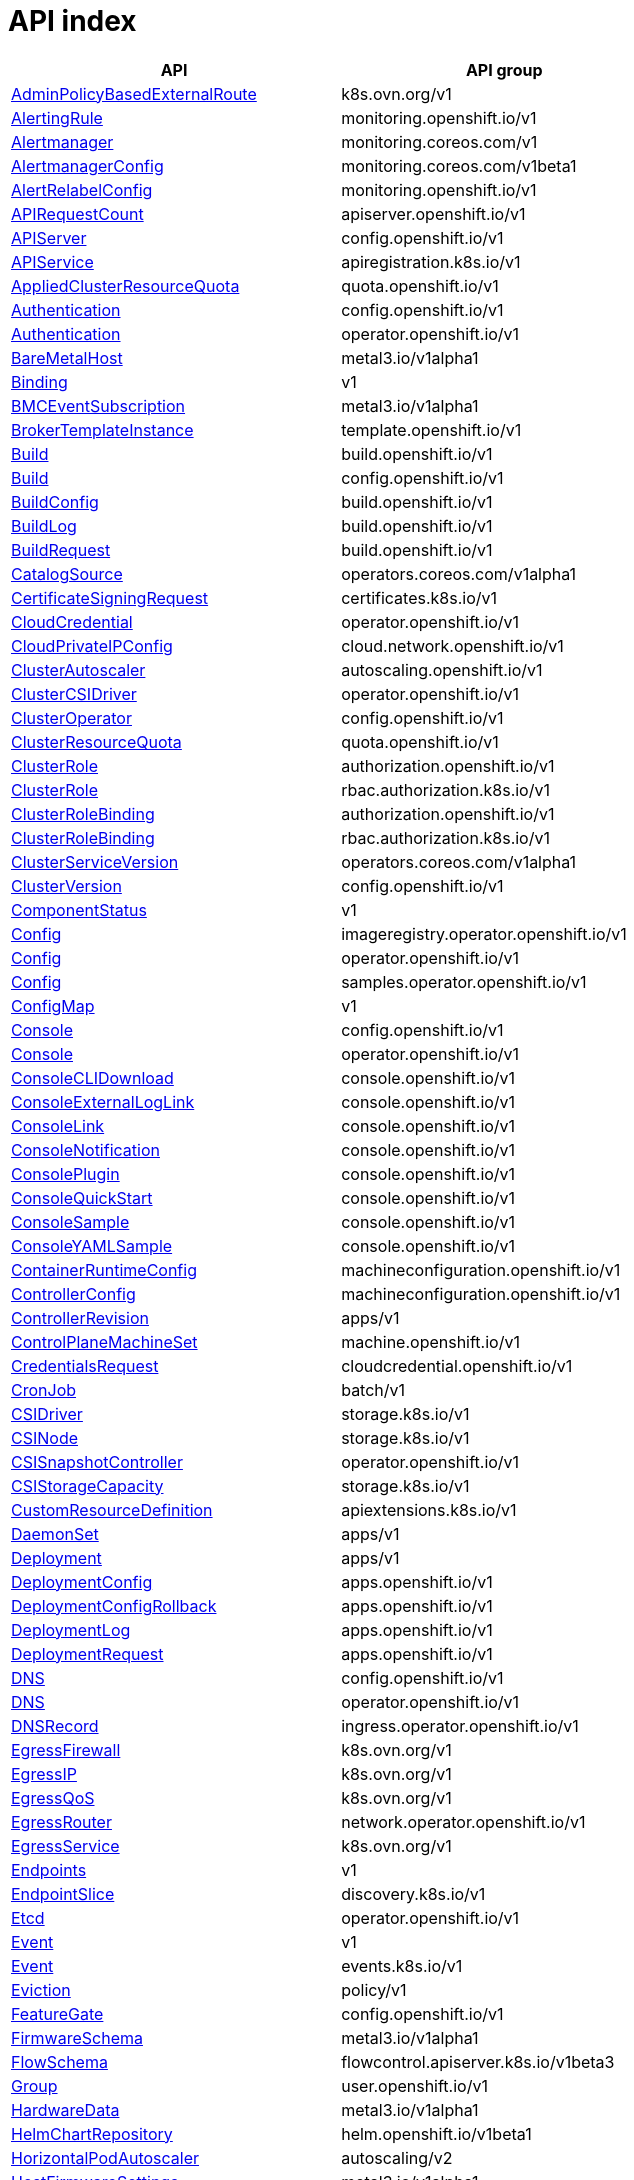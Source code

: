 // Automatically generated by 'openshift-apidocs-gen'. Do not edit.
:_mod-docs-content-type: ASSEMBLY
[id="api-index"]
= API index

[cols="1,1",options="header"]
|===
^| API ^| API group
| xref:../network_apis/adminpolicybasedexternalroute-k8s-ovn-org-v1.adoc#adminpolicybasedexternalroute-k8s-ovn-org-v1[AdminPolicyBasedExternalRoute]
| k8s.ovn.org/v1
| xref:../monitoring_apis/alertingrule-monitoring-openshift-io-v1.adoc#alertingrule-monitoring-openshift-io-v1[AlertingRule]
| monitoring.openshift.io/v1
| xref:../monitoring_apis/alertmanager-monitoring-coreos-com-v1.adoc#alertmanager-monitoring-coreos-com-v1[Alertmanager]
| monitoring.coreos.com/v1
| xref:../monitoring_apis/alertmanagerconfig-monitoring-coreos-com-v1beta1.adoc#alertmanagerconfig-monitoring-coreos-com-v1beta1[AlertmanagerConfig]
| monitoring.coreos.com/v1beta1
| xref:../monitoring_apis/alertrelabelconfig-monitoring-openshift-io-v1.adoc#alertrelabelconfig-monitoring-openshift-io-v1[AlertRelabelConfig]
| monitoring.openshift.io/v1
| xref:../metadata_apis/apirequestcount-apiserver-openshift-io-v1.adoc#apirequestcount-apiserver-openshift-io-v1[APIRequestCount]
| apiserver.openshift.io/v1
| xref:../config_apis/apiserver-config-openshift-io-v1.adoc#apiserver-config-openshift-io-v1[APIServer]
| config.openshift.io/v1
| xref:../extension_apis/apiservice-apiregistration-k8s-io-v1.adoc#apiservice-apiregistration-k8s-io-v1[APIService]
| apiregistration.k8s.io/v1
| xref:../schedule_and_quota_apis/appliedclusterresourcequota-quota-openshift-io-v1.adoc#appliedclusterresourcequota-quota-openshift-io-v1[AppliedClusterResourceQuota]
| quota.openshift.io/v1
| xref:../config_apis/authentication-config-openshift-io-v1.adoc#authentication-config-openshift-io-v1[Authentication]
| config.openshift.io/v1
| xref:../operator_apis/authentication-operator-openshift-io-v1.adoc#authentication-operator-openshift-io-v1[Authentication]
| operator.openshift.io/v1
| xref:../provisioning_apis/baremetalhost-metal3-io-v1alpha1.adoc#baremetalhost-metal3-io-v1alpha1[BareMetalHost]
| metal3.io/v1alpha1
| xref:../metadata_apis/binding-v1.adoc#binding-v1[Binding]
| v1
| xref:../provisioning_apis/bmceventsubscription-metal3-io-v1alpha1.adoc#bmceventsubscription-metal3-io-v1alpha1[BMCEventSubscription]
| metal3.io/v1alpha1
| xref:../template_apis/brokertemplateinstance-template-openshift-io-v1.adoc#brokertemplateinstance-template-openshift-io-v1[BrokerTemplateInstance]
| template.openshift.io/v1
| xref:../workloads_apis/build-build-openshift-io-v1.adoc#build-build-openshift-io-v1[Build]
| build.openshift.io/v1
| xref:../config_apis/build-config-openshift-io-v1.adoc#build-config-openshift-io-v1[Build]
| config.openshift.io/v1
| xref:../workloads_apis/buildconfig-build-openshift-io-v1.adoc#buildconfig-build-openshift-io-v1[BuildConfig]
| build.openshift.io/v1
| xref:../workloads_apis/buildlog-build-openshift-io-v1.adoc#buildlog-build-openshift-io-v1[BuildLog]
| build.openshift.io/v1
| xref:../workloads_apis/buildrequest-build-openshift-io-v1.adoc#buildrequest-build-openshift-io-v1[BuildRequest]
| build.openshift.io/v1
| xref:../operatorhub_apis/catalogsource-operators-coreos-com-v1alpha1.adoc#catalogsource-operators-coreos-com-v1alpha1[CatalogSource]
| operators.coreos.com/v1alpha1
| xref:../security_apis/certificatesigningrequest-certificates-k8s-io-v1.adoc#certificatesigningrequest-certificates-k8s-io-v1[CertificateSigningRequest]
| certificates.k8s.io/v1
| xref:../operator_apis/cloudcredential-operator-openshift-io-v1.adoc#cloudcredential-operator-openshift-io-v1[CloudCredential]
| operator.openshift.io/v1
| xref:../network_apis/cloudprivateipconfig-cloud-network-openshift-io-v1.adoc#cloudprivateipconfig-cloud-network-openshift-io-v1[CloudPrivateIPConfig]
| cloud.network.openshift.io/v1
| xref:../autoscale_apis/clusterautoscaler-autoscaling-openshift-io-v1.adoc#clusterautoscaler-autoscaling-openshift-io-v1[ClusterAutoscaler]
| autoscaling.openshift.io/v1
| xref:../operator_apis/clustercsidriver-operator-openshift-io-v1.adoc#clustercsidriver-operator-openshift-io-v1[ClusterCSIDriver]
| operator.openshift.io/v1
| xref:../config_apis/clusteroperator-config-openshift-io-v1.adoc#clusteroperator-config-openshift-io-v1[ClusterOperator]
| config.openshift.io/v1
| xref:../schedule_and_quota_apis/clusterresourcequota-quota-openshift-io-v1.adoc#clusterresourcequota-quota-openshift-io-v1[ClusterResourceQuota]
| quota.openshift.io/v1
| xref:../role_apis/clusterrole-authorization-openshift-io-v1.adoc#clusterrole-authorization-openshift-io-v1[ClusterRole]
| authorization.openshift.io/v1
| xref:../rbac_apis/clusterrole-rbac-authorization-k8s-io-v1.adoc#clusterrole-rbac-authorization-k8s-io-v1[ClusterRole]
| rbac.authorization.k8s.io/v1
| xref:../role_apis/clusterrolebinding-authorization-openshift-io-v1.adoc#clusterrolebinding-authorization-openshift-io-v1[ClusterRoleBinding]
| authorization.openshift.io/v1
| xref:../rbac_apis/clusterrolebinding-rbac-authorization-k8s-io-v1.adoc#clusterrolebinding-rbac-authorization-k8s-io-v1[ClusterRoleBinding]
| rbac.authorization.k8s.io/v1
| xref:../operatorhub_apis/clusterserviceversion-operators-coreos-com-v1alpha1.adoc#clusterserviceversion-operators-coreos-com-v1alpha1[ClusterServiceVersion]
| operators.coreos.com/v1alpha1
| xref:../config_apis/clusterversion-config-openshift-io-v1.adoc#clusterversion-config-openshift-io-v1[ClusterVersion]
| config.openshift.io/v1
| xref:../metadata_apis/componentstatus-v1.adoc#componentstatus-v1[ComponentStatus]
| v1
| xref:../operator_apis/config-imageregistry-operator-openshift-io-v1.adoc#config-imageregistry-operator-openshift-io-v1[Config]
| imageregistry.operator.openshift.io/v1
| xref:../operator_apis/config-operator-openshift-io-v1.adoc#config-operator-openshift-io-v1[Config]
| operator.openshift.io/v1
| xref:../operator_apis/config-samples-operator-openshift-io-v1.adoc#config-samples-operator-openshift-io-v1[Config]
| samples.operator.openshift.io/v1
| xref:../metadata_apis/configmap-v1.adoc#configmap-v1[ConfigMap]
| v1
| xref:../config_apis/console-config-openshift-io-v1.adoc#console-config-openshift-io-v1[Console]
| config.openshift.io/v1
| xref:../operator_apis/console-operator-openshift-io-v1.adoc#console-operator-openshift-io-v1[Console]
| operator.openshift.io/v1
| xref:../console_apis/consoleclidownload-console-openshift-io-v1.adoc#consoleclidownload-console-openshift-io-v1[ConsoleCLIDownload]
| console.openshift.io/v1
| xref:../console_apis/consoleexternalloglink-console-openshift-io-v1.adoc#consoleexternalloglink-console-openshift-io-v1[ConsoleExternalLogLink]
| console.openshift.io/v1
| xref:../console_apis/consolelink-console-openshift-io-v1.adoc#consolelink-console-openshift-io-v1[ConsoleLink]
| console.openshift.io/v1
| xref:../console_apis/consolenotification-console-openshift-io-v1.adoc#consolenotification-console-openshift-io-v1[ConsoleNotification]
| console.openshift.io/v1
| xref:../console_apis/consoleplugin-console-openshift-io-v1.adoc#consoleplugin-console-openshift-io-v1[ConsolePlugin]
| console.openshift.io/v1
| xref:../console_apis/consolequickstart-console-openshift-io-v1.adoc#consolequickstart-console-openshift-io-v1[ConsoleQuickStart]
| console.openshift.io/v1
| xref:../console_apis/consolesample-console-openshift-io-v1.adoc#consolesample-console-openshift-io-v1[ConsoleSample]
| console.openshift.io/v1
| xref:../console_apis/consoleyamlsample-console-openshift-io-v1.adoc#consoleyamlsample-console-openshift-io-v1[ConsoleYAMLSample]
| console.openshift.io/v1
| xref:../machine_apis/containerruntimeconfig-machineconfiguration-openshift-io-v1.adoc#containerruntimeconfig-machineconfiguration-openshift-io-v1[ContainerRuntimeConfig]
| machineconfiguration.openshift.io/v1
| xref:../machine_apis/controllerconfig-machineconfiguration-openshift-io-v1.adoc#controllerconfig-machineconfiguration-openshift-io-v1[ControllerConfig]
| machineconfiguration.openshift.io/v1
| xref:../metadata_apis/controllerrevision-apps-v1.adoc#controllerrevision-apps-v1[ControllerRevision]
| apps/v1
| xref:../machine_apis/controlplanemachineset-machine-openshift-io-v1.adoc#controlplanemachineset-machine-openshift-io-v1[ControlPlaneMachineSet]
| machine.openshift.io/v1
| xref:../security_apis/credentialsrequest-cloudcredential-openshift-io-v1.adoc#credentialsrequest-cloudcredential-openshift-io-v1[CredentialsRequest]
| cloudcredential.openshift.io/v1
| xref:../workloads_apis/cronjob-batch-v1.adoc#cronjob-batch-v1[CronJob]
| batch/v1
| xref:../storage_apis/csidriver-storage-k8s-io-v1.adoc#csidriver-storage-k8s-io-v1[CSIDriver]
| storage.k8s.io/v1
| xref:../storage_apis/csinode-storage-k8s-io-v1.adoc#csinode-storage-k8s-io-v1[CSINode]
| storage.k8s.io/v1
| xref:../operator_apis/csisnapshotcontroller-operator-openshift-io-v1.adoc#csisnapshotcontroller-operator-openshift-io-v1[CSISnapshotController]
| operator.openshift.io/v1
| xref:../storage_apis/csistoragecapacity-storage-k8s-io-v1.adoc#csistoragecapacity-storage-k8s-io-v1[CSIStorageCapacity]
| storage.k8s.io/v1
| xref:../extension_apis/customresourcedefinition-apiextensions-k8s-io-v1.adoc#customresourcedefinition-apiextensions-k8s-io-v1[CustomResourceDefinition]
| apiextensions.k8s.io/v1
| xref:../workloads_apis/daemonset-apps-v1.adoc#daemonset-apps-v1[DaemonSet]
| apps/v1
| xref:../workloads_apis/deployment-apps-v1.adoc#deployment-apps-v1[Deployment]
| apps/v1
| xref:../workloads_apis/deploymentconfig-apps-openshift-io-v1.adoc#deploymentconfig-apps-openshift-io-v1[DeploymentConfig]
| apps.openshift.io/v1
| xref:../workloads_apis/deploymentconfigrollback-apps-openshift-io-v1.adoc#deploymentconfigrollback-apps-openshift-io-v1[DeploymentConfigRollback]
| apps.openshift.io/v1
| xref:../workloads_apis/deploymentlog-apps-openshift-io-v1.adoc#deploymentlog-apps-openshift-io-v1[DeploymentLog]
| apps.openshift.io/v1
| xref:../workloads_apis/deploymentrequest-apps-openshift-io-v1.adoc#deploymentrequest-apps-openshift-io-v1[DeploymentRequest]
| apps.openshift.io/v1
| xref:../config_apis/dns-config-openshift-io-v1.adoc#dns-config-openshift-io-v1[DNS]
| config.openshift.io/v1
| xref:../operator_apis/dns-operator-openshift-io-v1.adoc#dns-operator-openshift-io-v1[DNS]
| operator.openshift.io/v1
| xref:../operator_apis/dnsrecord-ingress-operator-openshift-io-v1.adoc#dnsrecord-ingress-operator-openshift-io-v1[DNSRecord]
| ingress.operator.openshift.io/v1
| xref:../network_apis/egressfirewall-k8s-ovn-org-v1.adoc#egressfirewall-k8s-ovn-org-v1[EgressFirewall]
| k8s.ovn.org/v1
| xref:../network_apis/egressip-k8s-ovn-org-v1.adoc#egressip-k8s-ovn-org-v1[EgressIP]
| k8s.ovn.org/v1
| xref:../network_apis/egressqos-k8s-ovn-org-v1.adoc#egressqos-k8s-ovn-org-v1[EgressQoS]
| k8s.ovn.org/v1
| xref:../network_apis/egressrouter-network-operator-openshift-io-v1.adoc#egressrouter-network-operator-openshift-io-v1[EgressRouter]
| network.operator.openshift.io/v1
| xref:../network_apis/egressservice-k8s-ovn-org-v1.adoc#egressservice-k8s-ovn-org-v1[EgressService]
| k8s.ovn.org/v1
| xref:../network_apis/endpoints-v1.adoc#endpoints-v1[Endpoints]
| v1
| xref:../network_apis/endpointslice-discovery-k8s-io-v1.adoc#endpointslice-discovery-k8s-io-v1[EndpointSlice]
| discovery.k8s.io/v1
| xref:../operator_apis/etcd-operator-openshift-io-v1.adoc#etcd-operator-openshift-io-v1[Etcd]
| operator.openshift.io/v1
| xref:../metadata_apis/event-v1.adoc#event-v1[Event]
| v1
| xref:../metadata_apis/event-events-k8s-io-v1.adoc#event-events-k8s-io-v1[Event]
| events.k8s.io/v1
| xref:../policy_apis/eviction-policy-v1.adoc#eviction-policy-v1[Eviction]
| policy/v1
| xref:../config_apis/featuregate-config-openshift-io-v1.adoc#featuregate-config-openshift-io-v1[FeatureGate]
| config.openshift.io/v1
| xref:../provisioning_apis/firmwareschema-metal3-io-v1alpha1.adoc#firmwareschema-metal3-io-v1alpha1[FirmwareSchema]
| metal3.io/v1alpha1
| xref:../schedule_and_quota_apis/flowschema-flowcontrol-apiserver-k8s-io-v1beta3.adoc#flowschema-flowcontrol-apiserver-k8s-io-v1beta3[FlowSchema]
| flowcontrol.apiserver.k8s.io/v1beta3
| xref:../user_and_group_apis/group-user-openshift-io-v1.adoc#group-user-openshift-io-v1[Group]
| user.openshift.io/v1
| xref:../provisioning_apis/hardwaredata-metal3-io-v1alpha1.adoc#hardwaredata-metal3-io-v1alpha1[HardwareData]
| metal3.io/v1alpha1
| xref:../config_apis/helmchartrepository-helm-openshift-io-v1beta1.adoc#helmchartrepository-helm-openshift-io-v1beta1[HelmChartRepository]
| helm.openshift.io/v1beta1
| xref:../autoscale_apis/horizontalpodautoscaler-autoscaling-v2.adoc#horizontalpodautoscaler-autoscaling-v2[HorizontalPodAutoscaler]
| autoscaling/v2
| xref:../provisioning_apis/hostfirmwaresettings-metal3-io-v1alpha1.adoc#hostfirmwaresettings-metal3-io-v1alpha1[HostFirmwareSettings]
| metal3.io/v1alpha1
| xref:../user_and_group_apis/identity-user-openshift-io-v1.adoc#identity-user-openshift-io-v1[Identity]
| user.openshift.io/v1
| xref:../config_apis/image-config-openshift-io-v1.adoc#image-config-openshift-io-v1[Image]
| config.openshift.io/v1
| xref:../image_apis/image-image-openshift-io-v1.adoc#image-image-openshift-io-v1[Image]
| image.openshift.io/v1
| xref:../config_apis/imagecontentpolicy-config-openshift-io-v1.adoc#imagecontentpolicy-config-openshift-io-v1[ImageContentPolicy]
| config.openshift.io/v1
| xref:../operator_apis/imagecontentsourcepolicy-operator-openshift-io-v1alpha1.adoc#imagecontentsourcepolicy-operator-openshift-io-v1alpha1[ImageContentSourcePolicy]
| operator.openshift.io/v1alpha1
| xref:../config_apis/imagedigestmirrorset-config-openshift-io-v1.adoc#imagedigestmirrorset-config-openshift-io-v1[ImageDigestMirrorSet]
| config.openshift.io/v1
| xref:../operator_apis/imagepruner-imageregistry-operator-openshift-io-v1.adoc#imagepruner-imageregistry-operator-openshift-io-v1[ImagePruner]
| imageregistry.operator.openshift.io/v1
| xref:../image_apis/imagesignature-image-openshift-io-v1.adoc#imagesignature-image-openshift-io-v1[ImageSignature]
| image.openshift.io/v1
| xref:../image_apis/imagestream-image-openshift-io-v1.adoc#imagestream-image-openshift-io-v1[ImageStream]
| image.openshift.io/v1
| xref:../image_apis/imagestreamimage-image-openshift-io-v1.adoc#imagestreamimage-image-openshift-io-v1[ImageStreamImage]
| image.openshift.io/v1
| xref:../image_apis/imagestreamimport-image-openshift-io-v1.adoc#imagestreamimport-image-openshift-io-v1[ImageStreamImport]
| image.openshift.io/v1
| xref:../image_apis/imagestreamlayers-image-openshift-io-v1.adoc#imagestreamlayers-image-openshift-io-v1[ImageStreamLayers]
| image.openshift.io/v1
| xref:../image_apis/imagestreammapping-image-openshift-io-v1.adoc#imagestreammapping-image-openshift-io-v1[ImageStreamMapping]
| image.openshift.io/v1
| xref:../image_apis/imagestreamtag-image-openshift-io-v1.adoc#imagestreamtag-image-openshift-io-v1[ImageStreamTag]
| image.openshift.io/v1
| xref:../image_apis/imagetag-image-openshift-io-v1.adoc#imagetag-image-openshift-io-v1[ImageTag]
| image.openshift.io/v1
| xref:../config_apis/imagetagmirrorset-config-openshift-io-v1.adoc#imagetagmirrorset-config-openshift-io-v1[ImageTagMirrorSet]
| config.openshift.io/v1
| xref:../config_apis/infrastructure-config-openshift-io-v1.adoc#infrastructure-config-openshift-io-v1[Infrastructure]
| config.openshift.io/v1
| xref:../config_apis/ingress-config-openshift-io-v1.adoc#ingress-config-openshift-io-v1[Ingress]
| config.openshift.io/v1
| xref:../network_apis/ingress-networking-k8s-io-v1.adoc#ingress-networking-k8s-io-v1[Ingress]
| networking.k8s.io/v1
| xref:../network_apis/ingressclass-networking-k8s-io-v1.adoc#ingressclass-networking-k8s-io-v1[IngressClass]
| networking.k8s.io/v1
| xref:../operator_apis/ingresscontroller-operator-openshift-io-v1.adoc#ingresscontroller-operator-openshift-io-v1[IngressController]
| operator.openshift.io/v1
| xref:../operator_apis/insightsoperator-operator-openshift-io-v1.adoc#insightsoperator-operator-openshift-io-v1[InsightsOperator]
| operator.openshift.io/v1
| xref:../operatorhub_apis/installplan-operators-coreos-com-v1alpha1.adoc#installplan-operators-coreos-com-v1alpha1[InstallPlan]
| operators.coreos.com/v1alpha1
| xref:../network_apis/ippool-whereabouts-cni-cncf-io-v1alpha1.adoc#ippool-whereabouts-cni-cncf-io-v1alpha1[IPPool]
| whereabouts.cni.cncf.io/v1alpha1
| xref:../workloads_apis/job-batch-v1.adoc#job-batch-v1[Job]
| batch/v1
| xref:../operator_apis/kubeapiserver-operator-openshift-io-v1.adoc#kubeapiserver-operator-openshift-io-v1[KubeAPIServer]
| operator.openshift.io/v1
| xref:../operator_apis/kubecontrollermanager-operator-openshift-io-v1.adoc#kubecontrollermanager-operator-openshift-io-v1[KubeControllerManager]
| operator.openshift.io/v1
| xref:../machine_apis/kubeletconfig-machineconfiguration-openshift-io-v1.adoc#kubeletconfig-machineconfiguration-openshift-io-v1[KubeletConfig]
| machineconfiguration.openshift.io/v1
| xref:../operator_apis/kubescheduler-operator-openshift-io-v1.adoc#kubescheduler-operator-openshift-io-v1[KubeScheduler]
| operator.openshift.io/v1
| xref:../operator_apis/kubestorageversionmigrator-operator-openshift-io-v1.adoc#kubestorageversionmigrator-operator-openshift-io-v1[KubeStorageVersionMigrator]
| operator.openshift.io/v1
| xref:../metadata_apis/lease-coordination-k8s-io-v1.adoc#lease-coordination-k8s-io-v1[Lease]
| coordination.k8s.io/v1
| xref:../schedule_and_quota_apis/limitrange-v1.adoc#limitrange-v1[LimitRange]
| v1
| xref:../authorization_apis/localresourceaccessreview-authorization-openshift-io-v1.adoc#localresourceaccessreview-authorization-openshift-io-v1[LocalResourceAccessReview]
| authorization.openshift.io/v1
| xref:../authorization_apis/localsubjectaccessreview-authorization-k8s-io-v1.adoc#localsubjectaccessreview-authorization-k8s-io-v1[LocalSubjectAccessReview]
| authorization.k8s.io/v1
| xref:../authorization_apis/localsubjectaccessreview-authorization-openshift-io-v1.adoc#localsubjectaccessreview-authorization-openshift-io-v1[LocalSubjectAccessReview]
| authorization.openshift.io/v1
| xref:../machine_apis/machine-machine-openshift-io-v1beta1.adoc#machine-machine-openshift-io-v1beta1[Machine]
| machine.openshift.io/v1beta1
| xref:../autoscale_apis/machineautoscaler-autoscaling-openshift-io-v1beta1.adoc#machineautoscaler-autoscaling-openshift-io-v1beta1[MachineAutoscaler]
| autoscaling.openshift.io/v1beta1
| xref:../machine_apis/machineconfig-machineconfiguration-openshift-io-v1.adoc#machineconfig-machineconfiguration-openshift-io-v1[MachineConfig]
| machineconfiguration.openshift.io/v1
| xref:../machine_apis/machineconfignode-machineconfiguration-openshift-io-v1alpha1.adoc#machineconfignode-machineconfiguration-openshift-io-v1alpha1[MachineConfigNode]
| machineconfiguration.openshift.io/v1alpha1
| xref:../machine_apis/machineconfigpool-machineconfiguration-openshift-io-v1.adoc#machineconfigpool-machineconfiguration-openshift-io-v1[MachineConfigPool]
| machineconfiguration.openshift.io/v1
| xref:../operator_apis/machineconfiguration-operator-openshift-io-v1.adoc#machineconfiguration-operator-openshift-io-v1[MachineConfiguration]
| operator.openshift.io/v1
| xref:../machine_apis/machinehealthcheck-machine-openshift-io-v1beta1.adoc#machinehealthcheck-machine-openshift-io-v1beta1[MachineHealthCheck]
| machine.openshift.io/v1beta1
| xref:../machine_apis/machineset-machine-openshift-io-v1beta1.adoc#machineset-machine-openshift-io-v1beta1[MachineSet]
| machine.openshift.io/v1beta1
| xref:../provisioning_apis/metal3remediation-infrastructure-cluster-x-k8s-io-v1beta1.adoc#metal3remediation-infrastructure-cluster-x-k8s-io-v1beta1[Metal3Remediation]
| infrastructure.cluster.x-k8s.io/v1beta1
| xref:../provisioning_apis/metal3remediationtemplate-infrastructure-cluster-x-k8s-io-v1beta1.adoc#metal3remediationtemplate-infrastructure-cluster-x-k8s-io-v1beta1[Metal3RemediationTemplate]
| infrastructure.cluster.x-k8s.io/v1beta1
| xref:../extension_apis/mutatingwebhookconfiguration-admissionregistration-k8s-io-v1.adoc#mutatingwebhookconfiguration-admissionregistration-k8s-io-v1[MutatingWebhookConfiguration]
| admissionregistration.k8s.io/v1
| xref:../metadata_apis/namespace-v1.adoc#namespace-v1[Namespace]
| v1
| xref:../config_apis/network-config-openshift-io-v1.adoc#network-config-openshift-io-v1[Network]
| config.openshift.io/v1
| xref:../operator_apis/network-operator-openshift-io-v1.adoc#network-operator-openshift-io-v1[Network]
| operator.openshift.io/v1
| xref:../network_apis/networkattachmentdefinition-k8s-cni-cncf-io-v1.adoc#networkattachmentdefinition-k8s-cni-cncf-io-v1[NetworkAttachmentDefinition]
| k8s.cni.cncf.io/v1
| xref:../network_apis/networkpolicy-networking-k8s-io-v1.adoc#networkpolicy-networking-k8s-io-v1[NetworkPolicy]
| networking.k8s.io/v1
| xref:../node_apis/node-v1.adoc#node-v1[Node]
| v1
| xref:../config_apis/node-config-openshift-io-v1.adoc#node-config-openshift-io-v1[Node]
| config.openshift.io/v1
| xref:../config_apis/oauth-config-openshift-io-v1.adoc#oauth-config-openshift-io-v1[OAuth]
| config.openshift.io/v1
| xref:../oauth_apis/oauthaccesstoken-oauth-openshift-io-v1.adoc#oauthaccesstoken-oauth-openshift-io-v1[OAuthAccessToken]
| oauth.openshift.io/v1
| xref:../oauth_apis/oauthauthorizetoken-oauth-openshift-io-v1.adoc#oauthauthorizetoken-oauth-openshift-io-v1[OAuthAuthorizeToken]
| oauth.openshift.io/v1
| xref:../oauth_apis/oauthclient-oauth-openshift-io-v1.adoc#oauthclient-oauth-openshift-io-v1[OAuthClient]
| oauth.openshift.io/v1
| xref:../oauth_apis/oauthclientauthorization-oauth-openshift-io-v1.adoc#oauthclientauthorization-oauth-openshift-io-v1[OAuthClientAuthorization]
| oauth.openshift.io/v1
| xref:../operatorhub_apis/olmconfig-operators-coreos-com-v1.adoc#olmconfig-operators-coreos-com-v1[OLMConfig]
| operators.coreos.com/v1
| xref:../operator_apis/openshiftapiserver-operator-openshift-io-v1.adoc#openshiftapiserver-operator-openshift-io-v1[OpenShiftAPIServer]
| operator.openshift.io/v1
| xref:../operator_apis/openshiftcontrollermanager-operator-openshift-io-v1.adoc#openshiftcontrollermanager-operator-openshift-io-v1[OpenShiftControllerManager]
| operator.openshift.io/v1
| xref:../operatorhub_apis/operator-operators-coreos-com-v1.adoc#operator-operators-coreos-com-v1[Operator]
| operators.coreos.com/v1
| xref:../operatorhub_apis/operatorcondition-operators-coreos-com-v2.adoc#operatorcondition-operators-coreos-com-v2[OperatorCondition]
| operators.coreos.com/v2
| xref:../operatorhub_apis/operatorgroup-operators-coreos-com-v1.adoc#operatorgroup-operators-coreos-com-v1[OperatorGroup]
| operators.coreos.com/v1
| xref:../config_apis/operatorhub-config-openshift-io-v1.adoc#operatorhub-config-openshift-io-v1[OperatorHub]
| config.openshift.io/v1
| xref:../operator_apis/operatorpki-network-operator-openshift-io-v1.adoc#operatorpki-network-operator-openshift-io-v1[OperatorPKI]
| network.operator.openshift.io/v1
| xref:../network_apis/overlappingrangeipreservation-whereabouts-cni-cncf-io-v1alpha1.adoc#overlappingrangeipreservation-whereabouts-cni-cncf-io-v1alpha1[OverlappingRangeIPReservation]
| whereabouts.cni.cncf.io/v1alpha1
| xref:../operatorhub_apis/packagemanifest-packages-operators-coreos-com-v1.adoc#packagemanifest-packages-operators-coreos-com-v1[PackageManifest]
| packages.operators.coreos.com/v1
| xref:../node_apis/performanceprofile-performance-openshift-io-v2.adoc#performanceprofile-performance-openshift-io-v2[PerformanceProfile]
| performance.openshift.io/v2
| xref:../storage_apis/persistentvolume-v1.adoc#persistentvolume-v1[PersistentVolume]
| v1
| xref:../storage_apis/persistentvolumeclaim-v1.adoc#persistentvolumeclaim-v1[PersistentVolumeClaim]
| v1
| xref:../workloads_apis/pod-v1.adoc#pod-v1[Pod]
| v1
| xref:../policy_apis/poddisruptionbudget-policy-v1.adoc#poddisruptionbudget-policy-v1[PodDisruptionBudget]
| policy/v1
| xref:../monitoring_apis/podmonitor-monitoring-coreos-com-v1.adoc#podmonitor-monitoring-coreos-com-v1[PodMonitor]
| monitoring.coreos.com/v1
| xref:../network_apis/podnetworkconnectivitycheck-controlplane-operator-openshift-io-v1alpha1.adoc#podnetworkconnectivitycheck-controlplane-operator-openshift-io-v1alpha1[PodNetworkConnectivityCheck]
| controlplane.operator.openshift.io/v1alpha1
| xref:../security_apis/podsecuritypolicyreview-security-openshift-io-v1.adoc#podsecuritypolicyreview-security-openshift-io-v1[PodSecurityPolicyReview]
| security.openshift.io/v1
| xref:../security_apis/podsecuritypolicyselfsubjectreview-security-openshift-io-v1.adoc#podsecuritypolicyselfsubjectreview-security-openshift-io-v1[PodSecurityPolicySelfSubjectReview]
| security.openshift.io/v1
| xref:../security_apis/podsecuritypolicysubjectreview-security-openshift-io-v1.adoc#podsecuritypolicysubjectreview-security-openshift-io-v1[PodSecurityPolicySubjectReview]
| security.openshift.io/v1
| xref:../template_apis/podtemplate-v1.adoc#podtemplate-v1[PodTemplate]
| v1
| xref:../provisioning_apis/preprovisioningimage-metal3-io-v1alpha1.adoc#preprovisioningimage-metal3-io-v1alpha1[PreprovisioningImage]
| metal3.io/v1alpha1
| xref:../schedule_and_quota_apis/priorityclass-scheduling-k8s-io-v1.adoc#priorityclass-scheduling-k8s-io-v1[PriorityClass]
| scheduling.k8s.io/v1
| xref:../schedule_and_quota_apis/prioritylevelconfiguration-flowcontrol-apiserver-k8s-io-v1beta3.adoc#prioritylevelconfiguration-flowcontrol-apiserver-k8s-io-v1beta3[PriorityLevelConfiguration]
| flowcontrol.apiserver.k8s.io/v1beta3
| xref:../monitoring_apis/probe-monitoring-coreos-com-v1.adoc#probe-monitoring-coreos-com-v1[Probe]
| monitoring.coreos.com/v1
| xref:../node_apis/profile-tuned-openshift-io-v1.adoc#profile-tuned-openshift-io-v1[Profile]
| tuned.openshift.io/v1
| xref:../config_apis/project-config-openshift-io-v1.adoc#project-config-openshift-io-v1[Project]
| config.openshift.io/v1
| xref:../project_apis/project-project-openshift-io-v1.adoc#project-project-openshift-io-v1[Project]
| project.openshift.io/v1
| xref:../config_apis/projecthelmchartrepository-helm-openshift-io-v1beta1.adoc#projecthelmchartrepository-helm-openshift-io-v1beta1[ProjectHelmChartRepository]
| helm.openshift.io/v1beta1
| xref:../project_apis/projectrequest-project-openshift-io-v1.adoc#projectrequest-project-openshift-io-v1[ProjectRequest]
| project.openshift.io/v1
| xref:../monitoring_apis/prometheus-monitoring-coreos-com-v1.adoc#prometheus-monitoring-coreos-com-v1[Prometheus]
| monitoring.coreos.com/v1
| xref:../monitoring_apis/prometheusrule-monitoring-coreos-com-v1.adoc#prometheusrule-monitoring-coreos-com-v1[PrometheusRule]
| monitoring.coreos.com/v1
| xref:../provisioning_apis/provisioning-metal3-io-v1alpha1.adoc#provisioning-metal3-io-v1alpha1[Provisioning]
| metal3.io/v1alpha1
| xref:../config_apis/proxy-config-openshift-io-v1.adoc#proxy-config-openshift-io-v1[Proxy]
| config.openshift.io/v1
| xref:../security_apis/rangeallocation-security-openshift-io-v1.adoc#rangeallocation-security-openshift-io-v1[RangeAllocation]
| security.openshift.io/v1
| xref:../workloads_apis/replicaset-apps-v1.adoc#replicaset-apps-v1[ReplicaSet]
| apps/v1
| xref:../workloads_apis/replicationcontroller-v1.adoc#replicationcontroller-v1[ReplicationController]
| v1
| xref:../authorization_apis/resourceaccessreview-authorization-openshift-io-v1.adoc#resourceaccessreview-authorization-openshift-io-v1[ResourceAccessReview]
| authorization.openshift.io/v1
| xref:../schedule_and_quota_apis/resourcequota-v1.adoc#resourcequota-v1[ResourceQuota]
| v1
| xref:../role_apis/role-authorization-openshift-io-v1.adoc#role-authorization-openshift-io-v1[Role]
| authorization.openshift.io/v1
| xref:../rbac_apis/role-rbac-authorization-k8s-io-v1.adoc#role-rbac-authorization-k8s-io-v1[Role]
| rbac.authorization.k8s.io/v1
| xref:../role_apis/rolebinding-authorization-openshift-io-v1.adoc#rolebinding-authorization-openshift-io-v1[RoleBinding]
| authorization.openshift.io/v1
| xref:../rbac_apis/rolebinding-rbac-authorization-k8s-io-v1.adoc#rolebinding-rbac-authorization-k8s-io-v1[RoleBinding]
| rbac.authorization.k8s.io/v1
| xref:../role_apis/rolebindingrestriction-authorization-openshift-io-v1.adoc#rolebindingrestriction-authorization-openshift-io-v1[RoleBindingRestriction]
| authorization.openshift.io/v1
| xref:../network_apis/route-route-openshift-io-v1.adoc#route-route-openshift-io-v1[Route]
| route.openshift.io/v1
| xref:../node_apis/runtimeclass-node-k8s-io-v1.adoc#runtimeclass-node-k8s-io-v1[RuntimeClass]
| node.k8s.io/v1
| xref:../autoscale_apis/scale-autoscaling-v1.adoc#scale-autoscaling-v1[Scale]
| autoscaling/v1
| xref:../config_apis/scheduler-config-openshift-io-v1.adoc#scheduler-config-openshift-io-v1[Scheduler]
| config.openshift.io/v1
| xref:../security_apis/secret-v1.adoc#secret-v1[Secret]
| v1
| xref:../image_apis/secretlist-image-openshift-io-v1.adoc#secretlist-image-openshift-io-v1[SecretList]
| image.openshift.io/v1
| xref:../security_apis/securitycontextconstraints-security-openshift-io-v1.adoc#securitycontextconstraints-security-openshift-io-v1[SecurityContextConstraints]
| security.openshift.io/v1
| xref:../authorization_apis/selfsubjectaccessreview-authorization-k8s-io-v1.adoc#selfsubjectaccessreview-authorization-k8s-io-v1[SelfSubjectAccessReview]
| authorization.k8s.io/v1
| xref:../authorization_apis/selfsubjectreview-authentication-k8s-io-v1.adoc#selfsubjectreview-authentication-k8s-io-v1[SelfSubjectReview]
| authentication.k8s.io/v1
| xref:../authorization_apis/selfsubjectrulesreview-authorization-k8s-io-v1.adoc#selfsubjectrulesreview-authorization-k8s-io-v1[SelfSubjectRulesReview]
| authorization.k8s.io/v1
| xref:../authorization_apis/selfsubjectrulesreview-authorization-openshift-io-v1.adoc#selfsubjectrulesreview-authorization-openshift-io-v1[SelfSubjectRulesReview]
| authorization.openshift.io/v1
| xref:../network_apis/service-v1.adoc#service-v1[Service]
| v1
| xref:../security_apis/serviceaccount-v1.adoc#serviceaccount-v1[ServiceAccount]
| v1
| xref:../operator_apis/serviceca-operator-openshift-io-v1.adoc#serviceca-operator-openshift-io-v1[ServiceCA]
| operator.openshift.io/v1
| xref:../monitoring_apis/servicemonitor-monitoring-coreos-com-v1.adoc#servicemonitor-monitoring-coreos-com-v1[ServiceMonitor]
| monitoring.coreos.com/v1
| xref:../workloads_apis/statefulset-apps-v1.adoc#statefulset-apps-v1[StatefulSet]
| apps/v1
| xref:../operator_apis/storage-operator-openshift-io-v1.adoc#storage-operator-openshift-io-v1[Storage]
| operator.openshift.io/v1
| xref:../storage_apis/storageclass-storage-k8s-io-v1.adoc#storageclass-storage-k8s-io-v1[StorageClass]
| storage.k8s.io/v1
| xref:../storage_apis/storagestate-migration-k8s-io-v1alpha1.adoc#storagestate-migration-k8s-io-v1alpha1[StorageState]
| migration.k8s.io/v1alpha1
| xref:../storage_apis/storageversionmigration-migration-k8s-io-v1alpha1.adoc#storageversionmigration-migration-k8s-io-v1alpha1[StorageVersionMigration]
| migration.k8s.io/v1alpha1
| xref:../authorization_apis/subjectaccessreview-authorization-k8s-io-v1.adoc#subjectaccessreview-authorization-k8s-io-v1[SubjectAccessReview]
| authorization.k8s.io/v1
| xref:../authorization_apis/subjectaccessreview-authorization-openshift-io-v1.adoc#subjectaccessreview-authorization-openshift-io-v1[SubjectAccessReview]
| authorization.openshift.io/v1
| xref:../authorization_apis/subjectrulesreview-authorization-openshift-io-v1.adoc#subjectrulesreview-authorization-openshift-io-v1[SubjectRulesReview]
| authorization.openshift.io/v1
| xref:../operatorhub_apis/subscription-operators-coreos-com-v1alpha1.adoc#subscription-operators-coreos-com-v1alpha1[Subscription]
| operators.coreos.com/v1alpha1
| xref:../template_apis/template-template-openshift-io-v1.adoc#template-template-openshift-io-v1[Template]
| template.openshift.io/v1
| xref:../template_apis/templateinstance-template-openshift-io-v1.adoc#templateinstance-template-openshift-io-v1[TemplateInstance]
| template.openshift.io/v1
| xref:../monitoring_apis/thanosruler-monitoring-coreos-com-v1.adoc#thanosruler-monitoring-coreos-com-v1[ThanosRuler]
| monitoring.coreos.com/v1
| xref:../authorization_apis/tokenrequest-authentication-k8s-io-v1.adoc#tokenrequest-authentication-k8s-io-v1[TokenRequest]
| authentication.k8s.io/v1
| xref:../authorization_apis/tokenreview-authentication-k8s-io-v1.adoc#tokenreview-authentication-k8s-io-v1[TokenReview]
| authentication.k8s.io/v1
| xref:../node_apis/tuned-tuned-openshift-io-v1.adoc#tuned-tuned-openshift-io-v1[Tuned]
| tuned.openshift.io/v1
| xref:../user_and_group_apis/user-user-openshift-io-v1.adoc#user-user-openshift-io-v1[User]
| user.openshift.io/v1
| xref:../user_and_group_apis/useridentitymapping-user-openshift-io-v1.adoc#useridentitymapping-user-openshift-io-v1[UserIdentityMapping]
| user.openshift.io/v1
| xref:../oauth_apis/useroauthaccesstoken-oauth-openshift-io-v1.adoc#useroauthaccesstoken-oauth-openshift-io-v1[UserOAuthAccessToken]
| oauth.openshift.io/v1
| xref:../extension_apis/validatingwebhookconfiguration-admissionregistration-k8s-io-v1.adoc#validatingwebhookconfiguration-admissionregistration-k8s-io-v1[ValidatingWebhookConfiguration]
| admissionregistration.k8s.io/v1
| xref:../storage_apis/volumeattachment-storage-k8s-io-v1.adoc#volumeattachment-storage-k8s-io-v1[VolumeAttachment]
| storage.k8s.io/v1
| xref:../storage_apis/volumesnapshot-snapshot-storage-k8s-io-v1.adoc#volumesnapshot-snapshot-storage-k8s-io-v1[VolumeSnapshot]
| snapshot.storage.k8s.io/v1
| xref:../storage_apis/volumesnapshotclass-snapshot-storage-k8s-io-v1.adoc#volumesnapshotclass-snapshot-storage-k8s-io-v1[VolumeSnapshotClass]
| snapshot.storage.k8s.io/v1
| xref:../storage_apis/volumesnapshotcontent-snapshot-storage-k8s-io-v1.adoc#volumesnapshotcontent-snapshot-storage-k8s-io-v1[VolumeSnapshotContent]
| snapshot.storage.k8s.io/v1
|===
